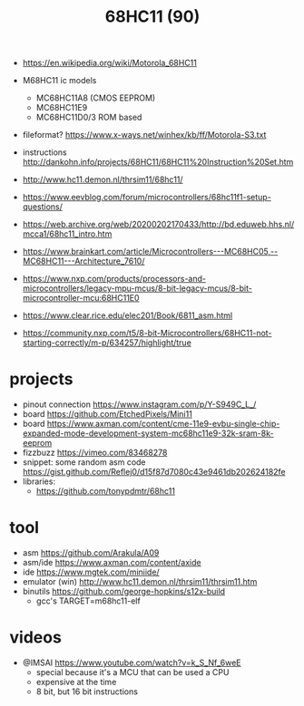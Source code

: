 #+TITLE: 68HC11 (90)

- https://en.wikipedia.org/wiki/Motorola_68HC11

- M68HC11 ic models
  - MC68HC11A8 (CMOS EEPROM)
  - MC68HC11E9
  - MC68HC11D0/3 ROM based

- fileformat? https://www.x-ways.net/winhex/kb/ff/Motorola-S3.txt
- instructions http://dankohn.info/projects/68HC11/68HC11%20Instruction%20Set.htm

- http://www.hc11.demon.nl/thrsim11/68hc11/
- https://www.eevblog.com/forum/microcontrollers/68hc11f1-setup-questions/
- https://web.archive.org/web/20200202170433/http://bd.eduweb.hhs.nl/mcca1/68hc11_intro.htm
- https://www.brainkart.com/article/Microcontrollers---MC68HC05,--MC68HC11---Architecture_7610/
- https://www.nxp.com/products/processors-and-microcontrollers/legacy-mpu-mcus/8-bit-legacy-mcus/8-bit-microcontroller-mcu:68HC11E0
- https://www.clear.rice.edu/elec201/Book/6811_asm.html
- https://community.nxp.com/t5/8-bit-Microcontrollers/68HC11-not-starting-correctly/m-p/634257/highlight/true

* projects

- pinout connection https://www.instagram.com/p/Y-S949C_L_/
- board https://github.com/EtchedPixels/Mini11
- board https://www.axman.com/content/cme-11e9-evbu-single-chip-expanded-mode-development-system-mc68hc11e9-32k-sram-8k-eeprom
- fizzbuzz https://vimeo.com/83468278
- snippet: some random asm code https://gist.github.com/Reflej0/d15f87d7080c43e9461db202624182fe
- libraries:
  - https://github.com/tonypdmtr/68hc11

* tool

- asm https://github.com/Arakula/A09
- asm/ide https://www.axman.com/content/axide
- ide https://www.mgtek.com/miniide/
- emulator (win) http://www.hc11.demon.nl/thrsim11/thrsim11.htm
- binutils https://github.com/george-hopkins/s12x-build
  - gcc's TARGET=m68hc11-elf

* videos

- @IMSAI https://www.youtube.com/watch?v=k_S_Nf_6weE
  - special because it's a MCU that can be used a CPU
  - expensive at the time
  - 8 bit, but 16 bit instructions
